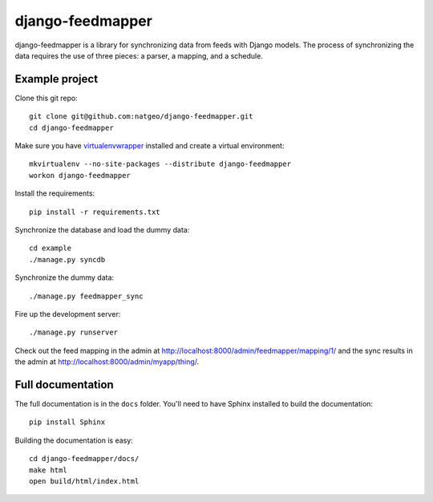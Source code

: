 django-feedmapper
=================

django-feedmapper is a library for synchronizing data from feeds with Django models. The process of synchronizing the data requires the use of three pieces: a parser, a mapping, and a schedule.

Example project
***************

Clone this git repo::

    git clone git@github.com:natgeo/django-feedmapper.git
    cd django-feedmapper

Make sure you have `virtualenvwrapper`_ installed and create a virtual environment::

    mkvirtualenv --no-site-packages --distribute django-feedmapper
    workon django-feedmapper

.. _virtualenvwrapper: http://www.doughellmann.com/docs/virtualenvwrapper/

Install the requirements::

    pip install -r requirements.txt

Synchronize the database and load the dummy data::

    cd example
    ./manage.py syncdb

Synchronize the dummy data::

    ./manage.py feedmapper_sync

Fire up the development server::

    ./manage.py runserver

Check out the feed mapping in the admin at http://localhost:8000/admin/feedmapper/mapping/1/
and the sync results in the admin at http://localhost:8000/admin/myapp/thing/.

Full documentation
******************

The full documentation is in the ``docs`` folder. You'll need to have Sphinx installed to build the documentation::

    pip install Sphinx

Building the documentation is easy::

    cd django-feedmapper/docs/
    make html
    open build/html/index.html
